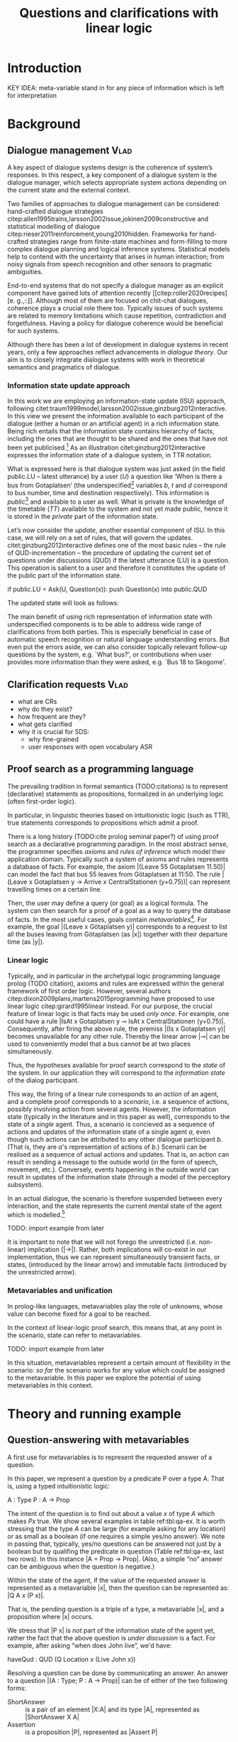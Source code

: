 #+OPTIONS: toc:nil ':t ":t
#+LATEX_CLASS: article
#+LATEX_HEADER: %include polycode.fmt
#+LATEX_HEADER: %format !-> = "\rightarrow_{!}"
#+LATEX_HEADER: %format ?-> = "\rightarrow_{?}"
#+LATEX_HEADER: %format . = "."
#+LATEX_HEADER: %let operator = "."
#+LATEX_HEADER: \pdfpagewidth=8.5in
#+LATEX_HEADER: \pdfpageheight=11in
#+LATEX_HEADER: \usepackage{ijcai20}
#+LATEX_HEADER: \usepackage{times}
#+LATEX_HEADER: \usepackage{soul}
#+LATEX_HEADER: \usepackage{url}
# FIXME: #+LATEX_HEADER: \usepackage[hidelinks]{hyperref}
#+LATEX_HEADER: \usepackage{newunicodechar}
#+LATEX_HEADER: \input{newunicodedefs}
#+LATEX_HEADER: \usepackage{natbib}
#+LATEX_HEADER: \usepackage[utf8]{inputenc}
#+LATEX_HEADER: \usepackage[small]{caption}
#+LATEX_HEADER: \usepackage{graphicx}
#+LATEX_HEADER: \usepackage{amsmath}
#+LATEX_HEADER: \usepackage{amsthm}
#+LATEX_HEADER: \usepackage{booktabs}
#+LATEX_HEADER: \usepackage{xcolor}
#+LATEX_HEADER: \urlstyle{same}
#+LATEX_HEADER: \usepackage{makecell}

# guidelines: https://www.ijcai.org/authors_kit

#+LATEX_HEADER: \usepackage{mathtools}
#+LATEX_HEADER: \newcommand{\ttr}[1]{\left[\begin{array}{lcl}#1\end{array}\right]}
#+LATEX_HEADER: \newcommand{\tf}[2]{\mathrm{#1} & : & \mathit{#2}\\}
#+LATEX_HEADER: \newcommand{\rf}[2]{\mathrm{#1} & = & \mathit{#2}\\}
#+LATEX_HEADER: \newcommand{\mf}[3]{\mathrm{#1=#2} & : & \mathit{#3}\\}
#+LATEX_HEADER: \newcommand{\type}[1]{$\mathit{#1}$}
#+LATEX_HEADER: \newcommand{\jg}[1]{\noindent \textcolor{blue}{\textbf{\emph{[jg:  #1]}}}}


#+TITLE: Questions and clarifications with linear logic
# Alternate title: On the role of metavariables in symbolic dialogue modelling

#+AUTHOR:

\begin{abstract}
In this paper we propose an account for dialogue coherence using Linear Logic. We focus our study on the range of things that can be potentially clarified in dialogue, and argue that they can be represented as meta-variables. 
\end{abstract}

* Introduction

KEY IDEA: meta-variable stand in for any piece of information which is left for
interpretation

* Background

** Dialogue management                                                 :Vlad:
A key aspect of dialogue systems design is the coherence of system’s
responses.  In this respect, a key component of a dialogue system is the
dialogue manager, which selects appropriate system actions depending
on the current state and the external context.

Two families of approaches to dialogue management can be considered:
hand-crafted dialogue strategies
citep:allen1995trains,larsson2002issue,jokinen2009constructive and
statistical modelling of dialogue
citep:rieser2011reinforcement,young2010hidden. Frameworks for
hand-crafted strategies range from finite-state machines and
form-filling to more complex dialogue planning and logical inference
systems. Statistical models help to contend with the uncertainty that
arises in human interaction; from noisy signals from speech
recognition and other sensors to pragmatic ambiguities.

End-to-end systems that do not specify a dialogue manager as an
explicit component have gained lots of attention recently
[[citep:roller2020recipes][e. g.,::]]. Although most of them are
focused on chit-chat dialogues, coherence plays a crucial role there
too. Typically issues of such systems are related to memory
limitations which cause repetition, contradiction and
forgetfulness. Having a policy for dialogue coherence would be
beneficial for such systems.

Although there has been a lot of development in dialogue systems in
recent years, only a few approaches reflect advancements in /dialogue
theory/. \jg{But why should we care!} Our aim is to closely integrate dialogue systems with work in
theoretical semantics and pragmatics of dialogue.

*** Information state update approach
In this work we are employing an information-state update (ISU) approach,
following
citet:traum1999model,larsson2002issue,ginzburg2012interactive. In this
view we present the information available to each participant of the
dialogue (either a human or an artificial agent) in a rich information
state. Being rich entails that the information state contains
hierarchy of facts, including the ones that are thought to be shared
and the ones that have not been yet publicised.[fn::TBD consider if we need this] As an illustration citet:ginzburg2012interactive expresses the information state of a dialogue system,
in TTR notation.
\begin{equation}
\def\arraystretch{1.5}
\setlength{\arraycolsep}{1pt}
\ttr{
\rf{private}{\ttr{\rf{tt_1}{TT(Bus52,0,Sko,Got)}
                  \rf{tt_2}{TT(Bus18,1,Joh,Got)}}}
\rf{public}{\ttr{\rf{LU}{Ask(U,Question(\lambda t.TT(b,t,d,Got)))}
                 \rf{QUD}{set()}}}}
\end{equation}

What is expressed here is that dialogue system was just asked (in the
field public.LU -- latest utterance) by a user ($U$) a question like
‘When is there a bus from Gotaplatsen’ (the underspecified[fn::TBD
more about underspecification] variables $b$, $t$ and $d$ correspond
to bus number, time and destination respectively). This information is
/public/[fn::Later on, following citet:ginzburg2015understanding we will
denote the public part of the information state as Dialogue Gameboard
(DGB).] and available to a user as well. What is private is the
knowledge of the timetable ($TT$) available to the system and not yet
made public, hence it is stored in the /private/ part of the information
state.

Let’s now consider the /update/, another essential component of ISU. In
this case, we will rely on a set of rules, that will govern the
updates. citet:ginzburg2012interactive defines one of the most basic
rules -- the rule of QUD-incrementation -- the procedure of updating
the current set of questions under discussions (QUD) if the latest
utterance (LU) is a question. This operation is salient to a user and
therefore it constitutes the update of the public part of the
information state.

#+BEGIN_code
if public.LU = Ask(U, Question(x)):
    push Question(x) into public.QUD
#+END_code
The updated state will look as follows:
\begin{equation}
\def\arraystretch{1.5}
\setlength{\arraycolsep}{1pt}
\ttr{
\rf{private}{\ttr{\rf{tt_1}{TT(Bus52,0,Sko,Göt)}
                  \rf{tt_2}{TT(Bus18,1,Joh,Göt)}}}
\rf{public}{\ttr{\rf{LU}{Ask(U,Question(\lambda t.TT(b,t,d,Got)))}
              \rf{QUD}{set(Question(\lambda t.TT(b,t,d,Got))}}}}
\end{equation}

The main benefit of using rich representation of information state
with underspecified components is to be able to address wide range of
clarifications from both parties. This is especially beneficial in
case of automatic speech recognition or natural language understanding
errors. But even put the errors aside, we can also consider topically
relevant follow-up questions by the system, e.g. `What bus?', or
contributions when user provides more information than they were
asked, e.g. `Bus 18 to Skogome'.
 
*** COMMENT KoS
TODO: we are not implementing Kos here, just use something from it


KoS (not an acronym) citep:ginzburg2012interactive provides among the
most detailed theoretical treatments of domain general conversational
relevance citep:ginzburg2012interactive, especially for query
responses---see citet:purver-rlc06 on Clarification Requests,
citet:lupkowski2017query for a general account---and this ties into
the KoS treatment of non sentential utterances, again a domain crucial
for naturalistic dialogue systems and where KoS has among the most
detailed analyses citep:fgl07,ginzburg2012interactive.[fn::TBD DS/TTR,
incrementality?]

In KoS (and other dynamic approaches to meaning), language is compared
to a game, containing players (interlocutors), goals and rules. KoS
represent language interaction by representing the dynamically
changing context. The meaning of an utterance is how it changes the
context. Compared to most approaches
[[citep:roberts2012information][e.g.::]], which represent a single context
for both dialogue participants), KoS keeps a separate representation
for each participant, using the /Dialogue Game Board/
(DGB). DGBs represent the information states of the participants, and
comprise a private part and the dialogue gameboard that represents
information arising from publicized interactions. It tracks, at the
very least, shared assumptions/visual space, moves (= utterances, form
and content), and questions under discussion.

KoS is based on the formalism of Type Theory with Records (TTR). There
has been a wide range of work in this formalism which includes the
modelling of intentionality and mental attitudes citep:cooper-rlc,
generalised quantifiers citep:cooper-gq13, co-predication and dot
types in lexical innovation, frame semantics for temporal reasoning,
reasoning in hypothetical contexts citep:cooper-lacl11, spatial
reasoning citep:dobnik2017interfacing, enthymematic reasoning
citep:ellen-aisb, clarification requests
citep:purver-rlc06,ginzburg2012interactive, negation
citep:cooper2012negative, non-sentential utterance resolution
citep:fgl07,ginzburg2012interactive and iconic gesture
citep:lucking16.

** Clarification requests                                                :Vlad:
- what are CRs
- why do they exist?
- how frequent are they?
- what gets clarified
- why it is crucial for SDS: 
  - why fine-grained
  - user responses with open vocabulary ASR 

** Proof search as a programming language

The prevailing tradition in formal semantics (TODO:citations) is to
represent (declarative) statements as propositions, formalized in an
underlying logic (often first-order logic).

In particular, in linguistic theories based on intuitionistic logic
(such as TTR), true statements corresponds to propositions which admit
a proof.

There is a long history (TODO:cite prolog seminal paper?) of using
proof search as a declarative programming paradigm.  In the most
abstract sense, the programmer specifies /axioms/ and /rules of inference/
which model their application domain. Typically such a system of
axioms and rules represents a database of facts. For example, the
axiom |(Leave 55 Gotaplatsen 11.50)| can model the fact that bus 55
leaves from Götaplatsen at 11:50. The rule |(Leave x Gotaplatsen y ->
Arrive x CentralStationen (y+0.75))| can represent travelling times on
a certain line.

Then, the user may define a query (or goal) as
a logical formula. The system can then search for a proof of a goal as a
way to query the database of facts. In the most useful cases, goals
contain /metavariables/[fn::here, we use the convention that metavariables are lowercase letters.]. For example, the goal |(Leave x
Götaplatsen y)| corresponds to a request to list all the buses leaving
from Götaplatsen (as |x|) together with their departure time (as |y|).


*** Linear logic
Typically, and in particular in the archetypal logic programming
language prolog (TODO citation), axioms and rules are expressed within the general
framework of first order logic. However, several authors
citep:dixon2009plans,martens2015programming have proposed to use
linear logic citep:girard1995linear instead. For our purpose, the
crucial feature of linear logic is that facts may be used /only
once/. For example, one could have a rule |IsAt x Gotaplatsen y ⊸ IsAt x
CentralStationen (y+0.75)|. Consequently, after firing the above rule,
the premiss |(Is x Gotaplatsen y)| becomes unavailable for any other rule.
Thereby the linear arrow |⊸| can be used to conveniently model that a
bus cannot be at two places simultaneously.

Thus, the hypotheses available for proof search correspond to the
/state/ of the system. In our application they will correspond to the
/information state/ of the dialog participant.

This way, the firing of a linear rule corresponds to an /action/ of an
agent, and a complete proof corresponds to a /scenario/, i.e. a sequence
of actions, possibly involving action from several agents.  However,
the information state (typically in the literature and in this paper
as well), corresponds to the state of a /single/ agent. Thus, a
scenario is concieved as a sequence of actions and updates of the
information state of a single agent $a$, even though such actions can be
attributed to any other dialogue participant $b$. (That is, they are $a$'s representation of actions of $b$.) 
Scenarii can be realised
as a sequence of actual actions and updates. That is, an action can
result in sending a message to the outside world (in the form of
speech, movement, etc.). Conversely, events happening in the outside
world can result in updates of the information state (through a model of the
perceptory subsystem).

In an actual dialogue, the scenario is therefore suspended between
every interaction, and the state represents the current mental state
of the agent which is modelled.[fn::possibly remove this sentence]

#+BEGIN_code
TODO: import example from later
#+END_code

It is important to note that we will not forego the unrestricted
(i.e. non-linear) implication (|->|). Rather, both implications will
co-exist in our implementation, thus we can represent simultaneously
transient facts, or states, (introduced by the linear arrow) and
immutable facts (introduced by the unrestricted arrow).

*** Metavariables and unification

In prolog-like languages, metavariables play the role of unknowns,
whose value can become fixed for a goal to be reached.

In the context of linear-logic proof search, this means that, at any
point in the scenario, state can refer to metavariables.

#+BEGIN_code
TODO: import example from later
#+END_code

In this situation, metavariables represent a certain amount of
flexibility in the scenario: /so far/ the scenario works for any value
which could be assigned to the metavariable. In this paper we explore
the potential of using metavariables in this context.

* Theory and running example

** Question-answering with metavariables

A first use for metavariables is to represent the requested answer of a question.

In this paper, we represent a question by a predicate P over a type A. That is, using a typed intuitionistic logic:
#+BEGIN_code
A  : Type
P  : A  -> Prop
#+END_code

The intent of the question is to find out about a value $x$ of type
$A$ which makes $P x$ true. We show several examples in table
ref:tbl:qa-ex.  It is worth stressing that the type $A$ can be large
(for example asking for any location) or as small as a boolean (if one
requires a simple yes/no answer).  We note in passing that, typically,
yes/no questions can be answered not just by a boolean but by
qualifing the predicate in question (Table ref:tbl:qa-ex, last two
rows).  In this instance |A = Prop -> Prop|. (Also, a simple "no"
answer can be ambiguous when the question is negative.)


\begin{table*}[htbp]
\begin{tabular}{lllll}
utterance & A & P & a\\
\hline
Where does John live?    & |Location    | & |\x.Live John x                          | & in London & |ShortAnswer London Location| \\
Does John live in paris? & |Bool        | & \makecell{|\x.if x then (Live John Paris)| \\ |else Not (Live John Paris)|} & yes & |ShortAnswer True Bool| \\
What time is it?         & |Time        | & |\x.IsTime x                             | & It is 5am. & |Assert (IsTime 5.00)| \\
Does John live in paris? & |Prop -> Prop| & |\m. m (Live John Paris)                 | & yes & |ShortAnswer (\x. x)  (Prop -> Prop)| \\
Does John live in paris? & |Prop -> Prop| & |\m. m (Live John Paris)                 | & from January & \makecell{|ShortAnswer (\x. FromJanuary(x))|\\|(Prop -> Prop)|} \\
\end{tabular}
\caption{Examples of questions and the possible corresponding answers.\label{tbl:qa-ex}}
\end{table*}

Within the state of the agent, if the value of the requested answer is
represented as a metavariable |x|, then the question can be represented as: |Q A x (P x)|.

That is, the pending question is a triple of a type, a
metavariable |x|, and a proposition where |x| occurs.

We stress that |P x| is /not/ part of the information state of the
agent yet, rather the fact that the above question is /under
discussion/ is a fact. For example, after asking "when does John
live", we'd have:

#+BEGIN_code
haveQud : QUD (Q Location x (Live John x))
#+END_code

Resolving a question can be done by communicating an answer. An answer
to a question |(A : Type; P : A -> Prop)| can be of either of the two following forms: 
- ShortAnswer :: is a pair of an element |X:A| and its type |A|, represented as |ShortAnswer X A|
- Assertion :: is a proposition |P|, represented as |Assert P|



Therefore, one way to process a short answer is by the |processShort| rule:

#+BEGIN_code
processShort : ∀ x a p. ShortAnswer x a
             ⊸ QUD (Q x a p) ⊸ p
#+END_code

We demand in particular that types in the answer and in the question
match (|a| occurs in both places). Additionally, because |x| occurs in |p|, the information
state will mention the concrete |x| which was provided in the answer.

TODO: example

To process assertions, we can use the following rule:

#+BEGIN_code
processAssert : ∀ x a p. Assert p
              ⊸ QUD (Q x a p) ⊸ p
#+END_code

That is, (1) if it was asserted |p|, (2) the proposition |q| is part of a question under discussion, and (3) p can be
unified with q, then the assertion resolves the
question. Additionally, the metavariable |x| is grounded to a concrete
value by virtue of unification of |p| and |q|. Examples:

"John lives in Paris" answers both questions "Where does John live"
and "Does John live in Paris" (there is unification), but, not, for
example "What time is it?" (there is no unification).

TODO: in both cases (processAssert and processShort) correspond to updates of the information state.

*** A bit more on polar questions
Treatment of "no":
#+BEGIN_code
"does john live in paris?"
⟦q⟧  = [A = Prop -> Prop;
       P = \m. m (Live John Paris)]
"doesn't john live in paris?
⟦q'⟧ = [A = Prop -> Prop;
       P = \m. m (Not (Live John Paris))]
"no"/"oui"
⟦a⟧  = ShortAnswer (\x.if (Not y) then (Not y) else (Not y)) (Prop -> Prop)
"si"
⟦a'⟧ = ShortAnswer (\x.if (Not y) then y) (Prop -> Prop)
#+END_code

More on ellipsis?
- "he doesn't" 
- "he does"




** Notion of unique and concrete answers

However, one would consider the question resolved only if the answer
is "unique". For example, the assertion "John lives somewhere" does
not resolve the question "where does John live". That is, if
"somewhere" is represented by a metavariable, then the answer is not
resolving.

Assume a two-place predicate |Eat| with agent as first argument and
object as second argument. The phrase "John eats an apple" could then
be represented as |Eat(John,Apple)|. According to our theory, one can
then represent the phrase "John eats" as |Eat(John,x)|, with |x| being
a metavariable.

Assume now a system with the state:

#+BEGIN_code
Eat(John,Apple)
#+END_code

Then the question "What does John eat", represented as |(Q Food x
(Eat(John,x)))|, can be answered.  From the point of view of modelling
with linear logic, we could attempt to model the answering by the
rule:

#+BEGIN_code
(a : Type) -> (x : a) -> (p : Prop)
-> QUD (Q a x p) -> p ⊸ (p ⊗ Answer x (Q x p))
#+END_code


The above states that, if |x| makes the proposition |p| true (more
precisely, provable --- we require that |p| is a fact in the last
argument) then it is valid to answer |x| if |Q a x p| is under
discussion. However, there is an issue with the above rule: if |x| is
/not unique/, then one would not consider $x$ a suitable
answer. Indeed, assume instead that the system is in the state:

#+BEGIN_code
Eat(John,x)
#+END_code

Then the question cannot be answered, because |x| stands for some
unknown thing. The proper answer is then "I do not know".

Hence, we introduce another type-former |(x : A) !-> B|. As for |(x :
A) -> B|, it introduces the metavariable $x$. However, the rule fires
only when |x| is made /ground/ (it is bound to a term which does not
contain any metavariable) and /unique/ by matching the rule. That is,
it won't match in the previous example, because the answer is not
ground (it contains unknowns). Additionally, it won't match if the
state of the system is composed of the two
hypotheses |Eat(John,Apple)| and |Eat(John,Orange)|: the answer is not
unique.

Thus, the rule for answering can be written:

#+BEGIN_code
produceAnswer : (a : Type) -> (x : a) !-> (p : Prop)
-> QUD (Q a x p) -> p ⊸ (p ⊗ ShortAnswer x a)
#+END_code

For example, if we have the following state:
#+BEGIN_code
QUD (Q Food x (Eat(John,x)))
Eat(John,Apple)
#+END_code

The system can unify |QUD (Q Food x (Eat(John,x)))| and |QUD (Q a x
p)|, yielding |a = Food|, |p=Eat(John,x)|. Then, we search for a
proof |p|, and to do this, it can unify |Eat(John,x)|
with |Eat(John,Apple)|, giving finally the answer |x=Apple| and
therefore the state becomes:
#+BEGIN_code
Eat(John,Apple)
ShortAnswer Apple Food
#+END_code

Note that the fact |Eat(John,Apple)| is found both as hypothesis and a
conclusion of |produceAnswer|, and therefore it is remains in the
information state.

** Clarification requests

In this section we discuss an alternative kind of answering, which is
to issue clarification requests.  To see how they can occur, consider
again the question "what does john eat", in the same information state
as above.
A proper answer could be "An apple and an orange" or "An apple or an
orange". However we consider here a third possibility: instead of
answering, the agent can issue a clarification request (TODO: is this
reasonable? When ... etc.) [fn:VM: maybe more intuitive example, e.g. with ’like’? like(john,bananas) like(john,dogs)]

To illustrate, consider the question "What is being eaten?"
represented as |Q x (Eat(y,x))|,  with the state
#+BEGIN_code
Eat(John,Apple)
Eat(Mary,Apple)
#+END_code
Then the agent can unambguously answer "An apple": even if we do not
know who we're talking about, it does not matter: only an apple is
being eaten. However, If the state is
#+BEGIN_code
Eat(John,Apple)
Eat(Mary,Orange)
#+END_code
Then, a probable answer would be a /clarification request/, namely
"eaten by whom?".

To detect situations where a clarification request can be issued, we can use the following rule:
#+BEGIN_code
(a : Type) -> (x : a) ?-> (p : Prop)
   -> QUD (Q x p) -> p ⊸ (p ⊗ CR)
#+END_code

The conditions are similar to that of the answering rule. The
principal difference is the use of the |?->| operator, which conditions
on a metavariable which remains not (fully) ground, or which can be
unified to several ground terms --- the opposite of the |!->| operator.

We can then turn our attention to the formulation of this clarification request.
It is itself a question, and has a tricky representation:

#+BEGIN_code
Q Person z (z = y)
#+END_code

That is, the question is asking about some aspect which was left
implicit in the original question (what is being eaten). In our terms,
it must refer to the metavariable (|y|) which the original
question included.  After getting an answer, (say |Mary|), |z|
will be bound to a ground term, and, in turn, the fact |z=y| will
ensure that |y| becomes ground. 

#+BEGIN_code
Eat(John,Apple)
Eat(Mary,Orange)
ori :: QUD (Q Food x (Eat(y,x)))
cr ::  QUD (Q Person z (z=y))
a  ::  ShortAnswer Mary Person
#+END_code
after applying |processShort|:
#+BEGIN_code
Eat(John,Apple)
Eat(Mary,Orange)
ori :: QUD (Q Food x (Eat(y,x)))
r ::  Mary=y
#+END_code


This means the original question will,
by unification, become |Q Food x (Eat(Mary,x))|, and it can be
unambiguously answered using the /canAnswer/ rule. We note that the
logical form of the question (|z| such that |z=y|) is typically
realised in a complicated way. In our example, it could be "eaten by
whom"; echoing part of the original question and assuming cooperative
communication so that the questioner properly relates the
clarification request to the implicits of the original questions. (In
sec. ref:sec:bus)

In practice, the form of clarification questions will greatly vary
depending on the context.

The above suposes a clear-cut distinction: if an answer is unique, it
is given; otherwise a clarification request is issued. However,
answers could simply be exhaustive ("An apple or an orange").  If the
original questioners are unhappy with the ambiguity, they are free to
issue more precise questions. In practice, one can easily imagine an
ambiguity threshold after which clarification requests are
preferred. In the simplest form, this ambiguity threshold could be
expressed by the length of the answer. In our example, if one has to
list, say, 20 different kinds of food, it is easy to imagine that the
answer won't be fully given. In fact, this question can be the topic
of an experimental study.

*** TODO more CRs                                        :JP:

Consider the exchange:

#+BEGIN_quote
Where does John live?
Do you mean while he is in confinement?
#+END_quote

In the above, there is an (implicit) extra argument to the |Live|
predicate, corresponding to, say, a time
interval: |Live(who,location,confinement)|.

However most of the time one may choose to leave this parameter
implicit. This is what is done for example when asking the above
question:

#+BEGIN_code
Q Location x Live(John,x,y)
#+END_code

assuming a metavariable y of type |Bool|.

If the question can be answered without regard for whether there is
confinement or not, then the metavariable will remain free for the
duration of the dialogue. If on the other hand, answering the question
demands clarification, this can be done using the mechanisms described
above.

In sum, in our model, to support clarification requests, a system must
integrate many arguments and use metavariables.

** TODO COMMENT Extras
Merge vocabulary/citations into the previous sections.


In the linear logic implementation we treat the information /state as a
set [?] of /resources/ that can be queried and/or used. This is the
basic set of operators that constitute our implementation and that
makes it different from cite:dixon2009plans. [fn::TBD examples for each]
- Query (~X -* Y~) :: the resource ~X~ is queried and if the result is
  positive the resource ~Y~ is produced.
- Query for uniqueness (~X !-> Y~) :: the resource ~X~ is queried for
  uniqueness and if the result is positive the resource ~Y~ is produced.
- Linear implication (~X ⊸ Y~) :: the resource ~X~ is queried and if the
  result is possible, ~X~ is consumed and the resource ~Y~ is
  produced.
- Conjunction of the results (~[_:: X; _:: Y]~) :: this is a way to produce
  both ~X~ and ~Y~ as the result of applying the given rule.

As an example, we can show how the rule for /QUD-incrementation/ from
citet:ginzburg2015understanding can be formulated in this terms. Here
we consider the dialogue between interlocutors /A/ and /B/, when /A/ asks
/B/[fn::Here we omit addressees as the conversation is only two-party.]
a question /Q/. The question /Q/ just have been posed and therefore has
appeared on the DGBs of both /A/ and /B/ as the latest ~Ask~ move
(~LatestMove~).
#+BEGIN_SRC sh :exports code
-- context
_ :: DGB A (LatestMove (Ask A Q));
_ :: DGB B (LatestMove (Ask A Q));
#+END_SRC

Now we can define our update rule that act on the contextual resources:
#+BEGIN_SRC
_ : (q : Question) -> (x y : User) ->
    DGB x (LatestMove (Ask y q)) ⊸ DGB x (QUD q);
#+END_SRC
Here, for any interlocutor, her ~LatestMove~ asking a question is
consumed and her ~QUD~ is updated with the question from the ~Ask~ move.

* Application: Bus example
label:sec:bus
- Formalisation of all the aspects of the the example in the theory.
- Say it's a complete and implemented system
* Evaluation/Discussion/Future work
- discussing the corrections
- discuss the clarification requests in a more specific way: we can always redefine the referent
- in dialogue systems meta-variables are always subject to clarification and correction (substitution)
- dependencies between questions (who killed bill -> who was around?)

- clarification could be narrowing from general types to subtypes.

* References :ignore:
bibliographystyle:named
bibliography:lacatoda.bib
